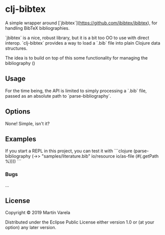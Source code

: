 * clj-bibtex

  A simple wrapper around [`jbibtex`](https://github.com/jbibtex/jbibtex), for
  handling BibTeX bibliographies.

  `jbibtex` is a nice, robust library, but it is a bit too OO to use with direct
  interop. `clj-bibtex` provides a way to load a `.bib` file into plain Clojure
  data structures.

  The idea is to build on top of this some functionality for managing the
  bibliography ()
** Usage
   For the time being, the API is limited to simply processing a `.bib` file,
   passed as an absolute path to `parse-bibliography`.
 

** Options

   None! Simple, isn't it? 

** Examples

   If you start a REPL in this project, you can test it with  
```clojure
(parse-bibliography (->> "samples/literature.bib"
                       io/resource
                       io/as-file
                       (#(.getPath %))))
```
 
*** Bugs

...


** License

Copyright © 2019 Martín Varela

Distributed under the Eclipse Public License either version 1.0 or (at
your option) any later version.
